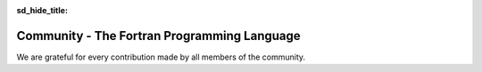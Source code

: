 :sd_hide_title:

.. |br| raw:: html

     <br>

.. raw:: html

     <link rel="stylesheet" href="https://unpkg.com/octicons@4.4.0/build/font/octicons.css">
     <link rel="stylesheet" href="https://unpkg.com/github-activity-feed@latest/dist/github-activity.min.css">
      
     <script type="text/javascript" src="https://unpkg.com/mustache@4.2.0/mustache.min.js"></script>
     <script type="text/javascript" src="https://unpkg.com/github-activity-feed@latest/dist/github-activity.min.js"></script>


Community - The Fortran Programming Language
###########################################

.. div:: sd-text-center sd-fs-2 sd-font-weight-bold sd-text-primary

    Fortran-lang Community

.. div:: sd-text-center sd-fs-3 

    Collaboration for the advancement of Fortran
  

.. div:: sd-text-left sd-fs-2 sd-text-primary

    Fortran-lang Community Projects

.. grid:: 2

    .. grid-item-card::
        :columns: 5
        :shadow: none

        .. div:: sd-text-left sd-fs-4 

            Fortran Standard Library (stdlib)

        A community-driven project for a de facto 'standard' library for Fortran. The stdlib project is both a specification and a reference implementation, developed in cooperation with the Fortran Standards Committee.

        `GitHub <https://github.com/fortran-lang/stdlib>`_  `Documentation <https://stdlib.fortran-lang.org/>`_  `Contributing <https://github.com/fortran-lang/stdlib/blob/HEAD/WORKFLOW.md>`_

        .. div:: sd-text-left sd-fs-4 

            Fortran Package Manager (fpm)

        A prototype project to develop a common build system for Fortran packages and their dependencies.

        `GitHub <https://github.com/fortran-lang/fpm>`_  `Documentation <https://github.com/fortran-lang/fpm/blob/HEAD/PACKAGING.md>`_  `Contributing <ttps://github.com/fortran-lang/fpm/blob/HEAD/CONTRIBUTING.md>`_

        .. div:: sd-text-left sd-fs-4 

            fortran-lang.org

        This website is open source and contributions are welcome!.

        `GitHub <https://github.com/fortran-lang/fortran-lang.org>`_  `Contributing <ttps://github.com/fortran-lang/fortran-lang.org/blob/HEAD/CONTRIBUTING.md>`_


    .. grid-item-card::
        :columns: 7
        :shadow: none

        .. raw:: html

            <div id="fortran-lang-gh-feed-sphinx" style="height: 500px;" ></div>
            
            <script> GitHubActivity.feed({
            username: "fortran-lang",
            selector: "#fortran-lang-gh-feed-sphinx",
            limit: 20 // optional
            });
        
            </script>


.. div:: sd-text-left sd-fs-2 sd-text-primary

    Get Involved

.. grid:: 1 1 2 2
    :gutter: 1

    .. grid-item::

        .. grid:: 1 1 1 1
            :gutter: 1

            .. grid-item-card:: Join the Discussion
                :shadow: none

                The easiest way to join the community and contribute is by
                commenting on issues and pull requests in the project
                repositories.

                Whether Fortran beginner or seasoned veteran, your feedback and comments are most
                welcome in guiding the future of Fortran-lang.

            .. grid-item-card:: Contributor Guide
                :shadow: none

                Want to contribute code and content?
                Check out the contributor guides in each repository for information
                on the project workflow and recommended practices.
                Contributor guide for stdlib   

                `Contributor guide for stdlib <https://github.com/fortran-lang/stdlib/blob/HEAD/WORKFLOW.md>`_ |br|
                `Contributor guide for fpm <https://github.com/fortran-lang/fpm/blob/HEAD/CONTRIBUTING.md>`_ |br|
                `Contributor guide for fortran-lang.org <https://github.com/fortran-lang/fortran-lang.org/blob/HEAD/CONTRIBUTING.md>`_ 


    .. grid-item::

        .. grid:: 1 1 1 1
            :gutter: 1
            
            .. grid-item-card:: Build and Test
                :shadow: none

                Get more involved with each project by cloning, building and testing
                it on your own machine(s) and with your own codes;
                if something doesn't work, create an issue to let us know!
                We value user feedback highly, be it a bug report, feature request, or
                suggestion for documentation.

            .. grid-item-card:: Community Conduct
                :shadow: none

                As a community, we strive to make participation in our discussions and projects a friendly and
                harassment-free experience for everyone.
                See the full  `Code of Conduct <https://github.com/fortran-lang/stdlib/blob/HEAD/CODE_OF_CONDUCT.md>`_ 




.. div:: sd-text-left sd-fs-2 sd-text-primary

    Fortran-lang Contributors

We are grateful for every contribution made by all members of the community.

.. raw:: html

    <iframe 
    src="https://contributor-graph.vercel.app/?chart=contributorOverTime&repo=fortran-lang/fortran-lang.org,fortran-lang/fpm,fortran-lang/stdlib,j3-fortran/fortran_proposals"
    width="700px" height="700px"
    ></iframe>

.. div:: sd-text-left sd-fs-3

    source: https://git-contributor.com/

.. div:: sd-text-left sd-fs-4 sd-text-primary

    Contributors:

.. jinja:: contributors

    {% for j in contributor | batch(3, '&nbsp;') %}

    .. grid:: 3

        .. grid-item-card:: 
            :shadow: none

            .. grid-item-card:: `{{j[0]}} <{{"https://github.com/"+j[0]}}>`_
                    :img-top: https://github.com/{{j[0]}}.png?size=250
                    :shadow: none
                    :columns: 8
                    :text-align: center
   
        {%- if j[1] !='&nbsp;' %}
        .. grid-item-card:: 
            :shadow: none

            .. grid-item-card:: `{{j[1]}} <{{"https://github.com/"+j[1]}}>`_
                    :img-top: https://github.com/{{j[1]}}.png?size=250
                    :shadow: none
                    :columns: 8
                    :text-align: center
        {%- endif %}
        {%- if j[2] !='&nbsp;' %}
        .. grid-item-card:: 
            :shadow: none

            .. grid-item-card:: `{{j[2]}} <{{"https://github.com/"+j[2]}}>`_
                    :img-top: https://github.com/{{j[2]}}.png?size=250
                    :shadow: none
                    :columns: 8
                    :text-align: center
        {%- endif %}



    {% endfor %}


  